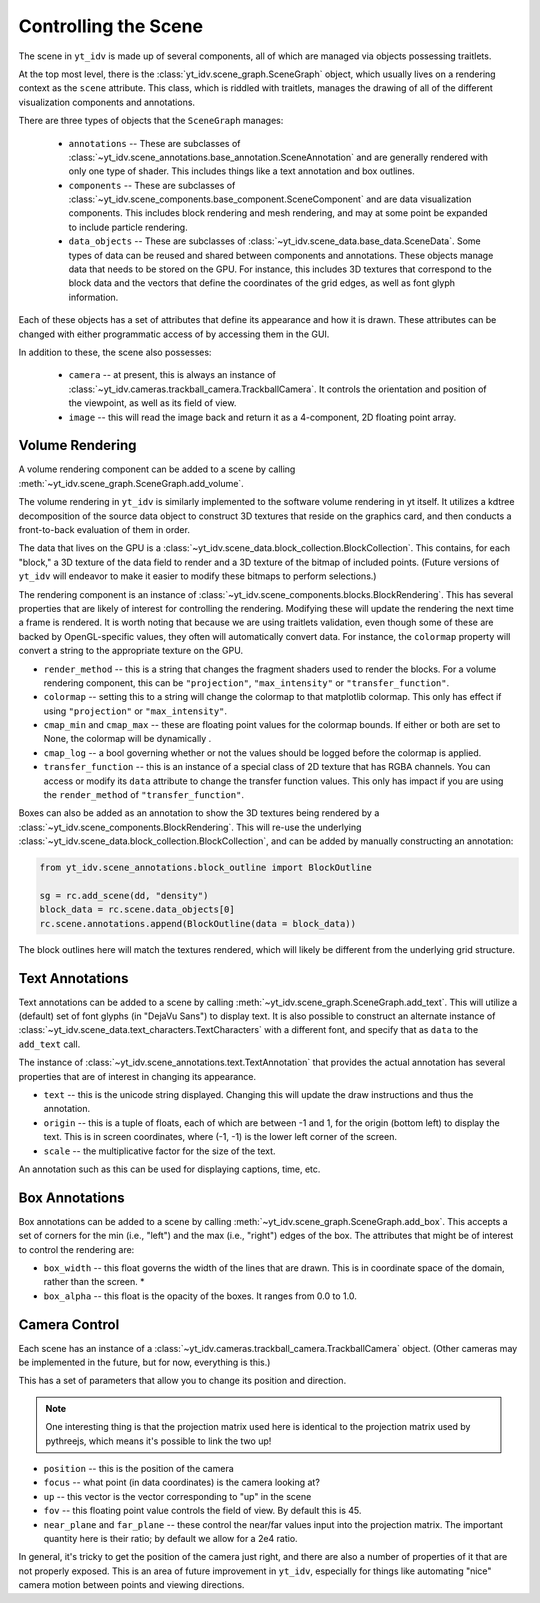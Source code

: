 =====================
Controlling the Scene
=====================

The scene in ``yt_idv`` is made up of several components, all of which are
managed via objects possessing traitlets.

At the top most level, there is the :class:`yt_idv.scene_graph.SceneGraph`
object, which usually lives on a rendering context as the ``scene`` attribute.
This class, which is riddled with traitlets, manages the drawing of all of the
different visualization components and annotations.

There are three types of objects that the ``SceneGraph`` manages:

 * ``annotations`` -- These are subclasses of
   :class:`~yt_idv.scene_annotations.base_annotation.SceneAnnotation` and are
   generally rendered with only one type of shader.  This includes things like
   a text annotation and box outlines.
 * ``components`` -- These are subclasses of
   :class:`~yt_idv.scene_components.base_component.SceneComponent` and are data
   visualization components.  This includes block rendering and mesh rendering,
   and may at some point be expanded to include particle rendering.
 * ``data_objects`` -- These are subclasses of
   :class:`~yt_idv.scene_data.base_data.SceneData`.  Some types of data can be
   reused and shared between components and annotations.  These objects manage
   data that needs to be stored on the GPU.  For instance, this includes 3D
   textures that correspond to the block data and the vectors that define the
   coordinates of the grid edges, as well as font glyph information.

Each of these objects has a set of attributes that define its appearance and
how it is drawn.  These attributes can be changed with either programmatic
access of by accessing them in the GUI.

In addition to these, the scene also possesses:

 * ``camera`` -- at present, this is always an instance of
   :class:`~yt_idv.cameras.trackball_camera.TrackballCamera`.  It controls the
   orientation and position of the viewpoint, as well as its field of view.
 * ``image`` -- this will read the image back and return it as a 4-component,
   2D floating point array.

----------------
Volume Rendering
----------------

A volume rendering component can be added to a scene by calling
:meth:`~yt_idv.scene_graph.SceneGraph.add_volume`.

The volume rendering in ``yt_idv`` is similarly implemented to the software
volume rendering in yt itself.  It utilizes a kdtree decomposition of the
source data object to construct 3D textures that reside on the graphics card,
and then conducts a front-to-back evaluation of them in order.

The data that lives on the GPU is a
:class:`~yt_idv.scene_data.block_collection.BlockCollection`.  This contains, for
each "block," a 3D texture of the data field to render and a 3D texture of the
bitmap of included points.  (Future versions of ``yt_idv`` will endeavor to
make it easier to modify these bitmaps to perform selections.)

The rendering component is an instance of
:class:`~yt_idv.scene_components.blocks.BlockRendering`.  This has several
properties that are likely of interest for controlling the rendering.
Modifying these will update the rendering the next time a frame is rendered.
It is worth noting that because we are using traitlets validation, even though
some of these are backed by OpenGL-specific values, they often will
automatically convert data.  For instance, the ``colormap`` property will
convert a string to the appropriate texture on the GPU.

* ``render_method`` -- this is a string that changes the fragment shaders used
  to render the blocks.  For a volume rendering component, this can be
  ``"projection"``, ``"max_intensity"`` or ``"transfer_function"``.
* ``colormap`` -- setting this to a string will change the colormap to that
  matplotlib colormap.  This only has effect if using ``"projection"`` or
  ``"max_intensity"``.
* ``cmap_min`` and ``cmap_max`` -- these are floating point values for the
  colormap bounds.  If either or both are set to None, the colormap will be
  dynamically .
* ``cmap_log`` -- a bool governing whether or not the values should be logged
  before the colormap is applied.
* ``transfer_function`` -- this is an instance of a special class of 2D texture
  that has RGBA channels.  You can access or modify its ``data`` attribute to
  change the transfer function values.  This only has impact if you are using
  the ``render_method`` of ``"transfer_function"``.

Boxes can also be added as an annotation to show the 3D textures being rendered
by a :class:`~yt_idv.scene_components.BlockRendering`.  This will re-use the
underlying :class:`~yt_idv.scene_data.block_collection.BlockCollection`, and
can be added by manually constructing an annotation:

.. code-block:: python

   from yt_idv.scene_annotations.block_outline import BlockOutline

   sg = rc.add_scene(dd, "density")
   block_data = rc.scene.data_objects[0]
   rc.scene.annotations.append(BlockOutline(data = block_data))

The block outlines here will match the textures rendered, which will likely be
different from the underlying grid structure.

----------------
Text Annotations
----------------

Text annotations can be added to a scene by calling
:meth:`~yt_idv.scene_graph.SceneGraph.add_text`.  This will utilize a (default)
set of font glyphs (in "DejaVu Sans") to display text.  It is also possible to
construct an alternate instance of
:class:`~yt_idv.scene_data.text_characters.TextCharacters` with a different
font, and specify that as ``data`` to the ``add_text`` call.

The instance of :class:`~yt_idv.scene_annotations.text.TextAnnotation` that
provides the actual annotation has several properties that are of interest in
changing its appearance.

* ``text`` -- this is the unicode string displayed.  Changing this will update
  the draw instructions and thus the annotation.
* ``origin`` -- this is a tuple of floats, each of which are between -1 and 1,
  for the origin (bottom left) to display the text.  This is in screen
  coordinates, where (-1, -1) is the lower left corner of the screen.
* ``scale`` -- the multiplicative factor for the size of the text.

An annotation such as this can be used for displaying captions, time, etc.

---------------
Box Annotations
---------------

Box annotations can be added to a scene by calling
:meth:`~yt_idv.scene_graph.SceneGraph.add_box`.  This accepts a set of corners
for the min (i.e., "left") and the max (i.e., "right") edges of the box.  The
attributes that might be of interest to control the rendering are:

* ``box_width`` -- this float governs the width of the lines that are drawn.
  This is in coordinate space of the domain, rather than the screen.  *
* ``box_alpha`` -- this float is the opacity of the boxes.  It ranges from 0.0
  to 1.0.

--------------
Camera Control
--------------

Each scene has an instance of a
:class:`~yt_idv.cameras.trackball_camera.TrackballCamera` object.  (Other
cameras may be implemented in the future, but for now, everything is this.)

This has a set of parameters that allow you to change its position and
direction.

.. note:: One interesting thing is that the projection matrix used here is
          identical to the projection matrix used by pythreejs, which means
          it's possible to link the two up!

* ``position`` -- this is the position of the camera
* ``focus`` -- what point (in data coordinates) is the camera looking at?
* ``up`` -- this vector is the vector corresponding to "up" in the scene
* ``fov`` -- this floating point value controls the field of view.  By default
  this is 45.
* ``near_plane`` and ``far_plane`` -- these control the near/far values input
  into the projection matrix.  The important quantity here is their ratio; by
  default we allow for a 2e4 ratio.

In general, it's tricky to get the position of the camera just right, and there
are also a number of properties of it that are not properly exposed.  This is
an area of future improvement in ``yt_idv``, especially for things like
automating "nice" camera motion between points and viewing directions.
